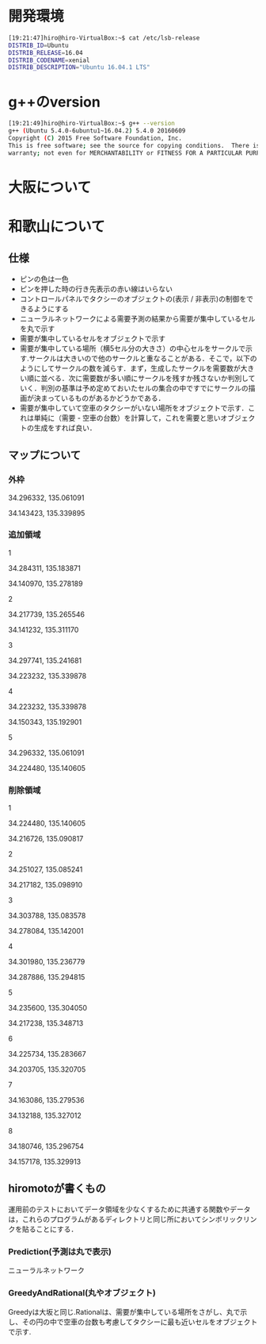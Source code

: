 * 開発環境
#+BEGIN_SRC sh
[19:21:47]hiro@hiro-VirtualBox:~$ cat /etc/lsb-release
DISTRIB_ID=Ubuntu
DISTRIB_RELEASE=16.04
DISTRIB_CODENAME=xenial
DISTRIB_DESCRIPTION="Ubuntu 16.04.1 LTS"
#+END_SRC

* g++のversion
#+BEGIN_SRC sh
[19:21:49]hiro@hiro-VirtualBox:~$ g++ --version
g++ (Ubuntu 5.4.0-6ubuntu1~16.04.2) 5.4.0 20160609
Copyright (C) 2015 Free Software Foundation, Inc.
This is free software; see the source for copying conditions.  There is NO
warranty; not even for MERCHANTABILITY or FITNESS FOR A PARTICULAR PURPOSE.
#+END_SRC

* 大阪について

* 和歌山について
** 仕様
- ピンの色は一色
- ピンを押した時の行き先表示の赤い線はいらない
- コントロールパネルでタクシーのオブジェクトの(表示 / 非表示)の制御をできるようにする
- ニューラルネットワークによる需要予測の結果から需要が集中しているセルを丸で示す
- 需要が集中しているセルをオブジェクトで示す
- 需要が集中している場所（横5セル分の大きさ）の中心セルをサークルで示す.サークルは大きいので他のサークルと重なることがある．そこで，以下のようにしてサークルの数を減らす．まず，生成したサークルを需要数が大きい順に並べる．次に需要数が多い順にサークルを残すか残さないか判別していく．判別の基準は予め定めておいたセルの集合の中ですでにサークルの描画が決まっているものがあるかどうかである．
- 需要が集中していて空車のタクシーがいない場所をオブジェクトで示す．これは単純に（需要 - 空車の台数）を計算して，これを需要と思いオブジェクトの生成をすれば良い．
** マップについて
*** 外枠

34.296332, 135.061091

34.143423, 135.339895

*** 追加領域

1

34.284311, 135.183871

34.140970, 135.278189

2

34.217739, 135.265546

34.141232, 135.311170

3

34.297741, 135.241681

34.223232, 135.339878

4

34.223232, 135.339878

34.150343, 135.192901

5

34.296332, 135.061091

34.224480, 135.140605

*** 削除領域

1

34.224480, 135.140605

34.216726, 135.090817

2

34.251027, 135.085241

34.217182, 135.098910

3

34.303788, 135.083578

34.278084, 135.142001

4

34.301980, 135.236779

34.287886, 135.294815

5

34.235600, 135.304050

34.217238, 135.348713

6

34.225734, 135.283667

34.203705, 135.320705

7

34.163086, 135.279536

34.132188, 135.327012

8

34.180746, 135.296754

34.157178, 135.329913


** hiromotoが書くもの
運用前のテストにおいてデータ領域を少なくするために共通する関数やデータは，これらのプログラムがあるディレクトリと同じ所においてシンボリックリンクを貼ることにする．
*** Prediction(予測は丸で表示)
ニューラルネットワーク
*** GreedyAndRational(丸やオブジェクト)
Greedyは大坂と同じ.Rationalは、需要が集中している場所をさがし、丸で示し、その円の中で空車の台数も考慮してタクシーに最も近いセルをオブジェクトで示す.

